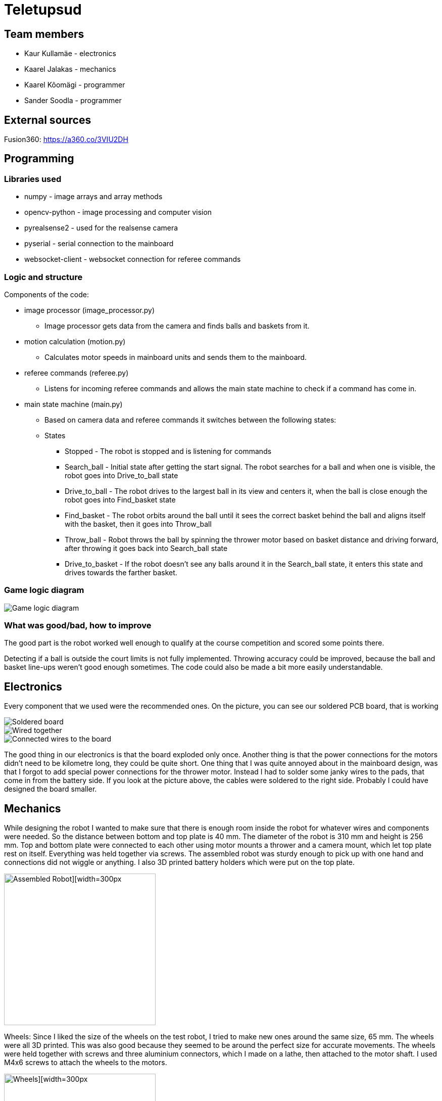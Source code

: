 = Teletupsud
 
== Team members
 
* Kaur Kullamäe - electronics
* Kaarel Jalakas - mechanics
* Kaarel Kõomägi - programmer
* Sander Soodla  - programmer

== External sources
Fusion360: https://a360.co/3VIU2DH +

== Programming

=== Libraries used

* numpy - image arrays and array methods
* opencv-python - image processing and computer vision
* pyrealsense2 - used for the realsense camera
* pyserial - serial connection to the mainboard
* websocket-client - websocket connection for referee commands

=== Logic and structure

Components of the code:

* image processor (image_processor.py)

** Image processor gets data from the camera and finds balls and baskets from it.

* motion calculation (motion.py)

** Calculates motor speeds in mainboard units and sends them to the mainboard.

* referee commands (referee.py)

** Listens for incoming referee commands and allows the main state machine to check if a command has come in.

* main state machine (main.py)

** Based on camera data and referee commands it switches between the following states:

** States

*** Stopped - The robot is stopped and is listening for commands

*** Search_ball - Initial state after getting the start signal. The robot searches for a ball and when one is visible, the robot goes into Drive_to_ball state

*** Drive_to_ball - The robot drives to the largest ball in its view and centers it, when the ball is close enough the robot goes into Find_basket state

*** Find_basket - The robot orbits around the ball until it sees the correct basket behind the ball and aligns itself with the basket, then it goes into Throw_ball

*** Throw_ball - Robot throws the ball by spinning the thrower motor based on basket distance and driving forward, after throwing it goes back into Search_ball state

*** Drive_to_basket - If the robot doesn't see any balls around it in the Search_ball state, it enters this state and drives towards the farther basket.

=== Game logic diagram

image::https://iili.io/HY1r4zx.png[Game logic diagram]

=== What was good/bad, how to improve

The good part is the robot worked well enough to qualify at the course competition and scored some points there.

Detecting if a ball is outside the court limits is not fully implemented. Throwing accuracy could be improved, because the ball and basket line-ups weren't good enough sometimes. The code could also be made a bit more easily understandable.

== Electronics

Every component that we used were the recommended ones. 
On the picture, you can see our soldered PCB board, that is working +

image::https://user-images.githubusercontent.com/10268986/210887190-d68e9133-f559-4f0e-b080-dff369ef9009.jpg[Soldered board]
image::https://user-images.githubusercontent.com/10268986/211912282-7a0c361a-5238-48b4-803f-f2a864a53e52.jpg[Wired together]
image::https://user-images.githubusercontent.com/10268986/211912466-2741fbf3-d83b-47d0-b002-3ab50fb66d89.jpg[Connected wires to the board]

The good thing in our electronics is that the board exploded only once. Another thing is that the power connections for the motors didn't need to be kilometre long, they could be quite short. One thing that I was quite annoyed about in the mainboard design, was that I forgot to add special power connections for the thrower motor. Instead I had to solder some janky wires to the pads, that come in from the battery side. If you look at the picture above, the cables were soldered to the right side. Probably I could have designed the board smaller.


== Mechanics

While designing the robot I wanted to make sure that there is enough room inside the robot for whatever wires and components were needed. So the distance between bottom and top plate is 40 mm. The diameter of the robot is 310 mm and height is 256 mm. Top and bottom plate were connected to each other using motor mounts a thrower and a camera mount, which let top plate rest on itself. Everything was held together via screws. The assembled robot was sturdy enough to pick up with one hand and connections did not wiggle or anything. I also 3D printed battery holders which were put on the top plate.  +


image::https://user-images.githubusercontent.com/92730973/212546834-32ee1da9-9947-443e-bd7a-b5cf2157f3c8.jpg[Assembled Robot][width=300px,height=300px]

Wheels: Since I liked the size of the wheels on the test robot, I tried to make new ones around the same size, 65 mm. The wheels were all 3D printed. This was also good because they seemed to be around the perfect size for accurate movements. The wheels were held together with screws and three aluminium connectors, which I made on a lathe, then attached to the motor shaft. I used M4x6 screws to attach the wheels to the motors.

image::https://user-images.githubusercontent.com/92730973/212547360-10febffc-ca68-488d-a0af-46039338a568.jpg[Wheels][width=300px,height=300px]

Thrower: I made a very simple thrower design, which consited of only four parts, two ramp pieces and two side walls. I moved the thrower a bit more towards the centerpoint of the robot which helped get the ball in as straight as possible for accurate throws. Throwing angle was 50 degrees. 

image::https://user-images.githubusercontent.com/92730973/212546837-b959d6cd-86fa-4447-9aab-ac7a17ae7410.jpg[Thrower mechanism][width=300px,height=300px]

The good thing about our robot was that there was enough room for everything. Although if I had to redesign the body, I would try to make it smaller and more compact. Overall I think it was a rather OK design. 




== Personal comments

=== Kaur Kullamäe

I worked mainly on the electronics side. I learned quite a lot about the PCB design. For example, when doing the signal tracks, you should give them a little space, so they don't intervere each other. Another thing from design side was that the polygons are life savers. You don't need to do long tracks for 16V or 3.3V, instead you can do a large polygon and connect to it with via-s instead. I also learned from soldering side, that hot air station is quite cool. I learned to solder with it better. But now I hate components that don't have feet on their sides, but instead under them, where you can't really see(DRV8243). I think i spent around 8 hours on soldering and resoldering them to get the perfect seal between component pad and PCb pad. Firmware writing was also quite interesting task and I learned from clock frequency, PID and encoders a lot.
Next time I would do differently is probably smaller design or a design that is not rectangular. 
From building a robot I liked a lot the basically 24/7 access to the Digilabor and the stadium. And also that the instructors were very helpful.

Suggestions for next year students: if you get stuck in something, then ask help from instructors. And also try to start working on the schematics and PCB design as soon as possbile. Because reviewing takes some time and deadlines get to you quite fast.
For instructors: I personally didn't see the point for the excel deadlines stuff and also keep up the good work.

=== Kaarel Jalakas
Working on the mechanics side was rather fun. I got to use different machines and tools like a lathe, a mill and a 3D printer. I designed the robot in Fusion360.  Getting the hang of Fusion took a bit of time but once I got used to it everything went smoothly.  The most time consuming thing was getting started with whatever task I had at hand but once I started the task I managed to do it in a few days max. Next time I'd try to make the robot a bit more compact. I really liked that we got 24/7 access to Digilabor and we can even do our personal projects there. 

Suggestions for next year students: start designing parts early so you'll have more time to make new iterations. If you get stuck with something or just want another point of view, the instructors or even students from other teams are there to help. 

Suggestions for instructors: keep up the good work. 

=== Kaarel Kõomägi

I worked mostly on the programming of the robot. This was my first time working on a robot that was this complex. I think with a bit of luck and better time management I could have easily gotten more done. A lot of time was spent on troubleshooting. Still it was fun when the robot actually did what I wanted. The best part about this course is the fact that you can work on the project whenever you want because you are given access to the rooms. The course improved my coding skills.

Suggestions for next year students : try and get to a point where the robot is able to do the basics(drive around, get to the ball, aim it, throw it) as soon as possible then start optimizing from there. If you get stuck ask for help.

Suggestions for instructors : the competitions are organized well however I don't see the point in having different deadlines for different tasks.

=== Sander Soodla

I worked on the programming of our robot. I had some previous experience with lego robots, but it was my first time doing something with robots like this so it was exciting and interesting. I learned how to use openCV as well as state machine logic for the robot and programming a robot with python. One thing I would do differently next time is actually finishing the implementation of detecting if a ball is outside the court lines. Also if I had put in more effort consistently, then our robot could have been more capable. Despite that I still feel I expanded my knowledge about robotics a lot. What I liked about the course is that we got the opportunity to do everything when we wanted to with access to the rooms whenever.

Suggestions for next year students: mess around and find out, if you get stuck ask for help

Suggestions for instructors: keep it up

== Blog
=== Week 1 +
*Bootcamp - 03.04.2022 - 04.04.2022* +
On Saturday, everybody learned the basics of PICR. That includes programming, mechanics and electronics. That includes soldering wires to the mainboard. Also, 3D designed a small motor holder so that you could connect the motor to the robot's body. Installing Ubuntu on the robot's computer and starting programming. +
Sunday: teams are formed. Randomly we picked up previous years teams "TLO Rock" box number 1.(8h+8h) +


=== Week 2 +
*05.09.2022* +
Everybody goes through the safety briefing, so we know how to operate in the lab safely.(60min) +
*08.09.2022* +
Programmers start setting up the computer. Because our computer is different from others, It uses mini HDMI for display out. The problem is that the lab has only one mini HDMI -> HDMI cable, and somebody also uses it. Another problem was that in the beginning, we decided not to do a fresh install of Ubuntu on the computer. But it started showing random memory errors, and we decided to reinstall it. That fixed our problem. (1.5h) +
Kaur and Kaarel decided to set up the test robot of the previous year's team. They ran into trouble when they connected everything up. Found that one of the ground wires was poorly soldered, they re-soldered it.(1.5h) +
Kaarel started taking dimensions of the robot's body to create the throwing mechanism(30min).

=== Week 3 + 
*12.09.2022* + 
Kaarel K and Sander started testing and programming. Trying to find the ball with the camera. Also trying to figure out the driving logic.(1.5h) +
Kaur started with PCB-s schematic design.(30min) +

*15.09.2022* +
Kaur completed all necessary wires and connector to connect the battery to the switch and to the robot itselt.(1.5h) +
Kaarel J is still designing the thrower mechanism and trying to get all the measurements right. (1,5h) +
Kaarel K and Sander - Omnimotion calculations (2h) +

*18.09.2022* +
Kaarel J finished designing the thrower mechanism and uploaded it for review. (3h) +

=== Week 4 + 
*21.09.2022* +
Kaarel J fixed some issues of the thrower mechanism which were pointed out in the review. (1,5h) +

*22.09.2022* +
Kaur debugged the voltage regulator not working. Issue was with faulty connectors and connections (30min) +
Programmers managed to make the robot move in one diretion. (1.5h) +
All members passed the introduction to battery managment. +

=== Week  5 +
*28.09.2022* +
 Kaarel J finished CAM model for milling. (1,5h) +
 
*29.09.2022* +
Kaarel J made some adjustments for CAM model and milled out thrower parts. (2h) +
Kaarel K and Sander got the robot to find and follow the ball. (2h) +

*30.09.2022* +
Kaarel J assembled thrower mechanics and attached to robot. (2h)+
Kaur basically finished the schematics of the robot(6h) +

=== Week 6 +
*03.10.2022* +
Kaarel J started designing omniwheels. (1h) +
Sander and Kaarel K fixed some issues with code based on feedback. (2h) +

*05.10.2022* +
Kaur designing the PCB. (2h) +

*06.10.2022* +
Kaur designing the PCB. (2h) +
Kaarel K and Sander started implementing state logic and fixed some ball tracking issues. (1,5h) +


=== Week 7 +
*10.10.2022* +
Sander and Kaarel K finished implementing states. (1h) +

*13.10.2022* +
Kaarel J working on omniwheel design. (2h) +
Kaur designing the PCB. (2h) +
Kaarel K and Sander improved centering of the ball, tried basic throwing. (2h) +

*14.10.2022* +
Kaur designing the PCB. (2h) +

*16.10.2022* +
Kaur finished the first version of PCB, sent it to the revision(2h) +

=== Week 8 +
*17.10.2022* +
Sander and Kaarel K tried a remote desktop solution, rotating around the ball (1h) +

*20.10.2022* +
Sander and Kaarel K made a setup so we can run the code on our own laptop, fixed issues from pull request. (1,5h) +

*23.10.2022* +
Kaarel J working on omniwheels, minor tweaking and testing another design. (1,5h) +

=== Week 9 +
*24.10.2022* +
Sander and Kaarel K: basket thresholding, moved throwing logic, masked the motor in the camera view (2h) +
Kaur fixed some PCB desing bugs (2h) +

*26.10*2022* +
Kaarel J finished motormount design. (2,5h) +

*27.10.2022* +
Kaarel K and Sander: corrections while orbiting the ball, lining up with the basket and throwing (2h) +

=== Week 10 +
*31.10.2022* +
Kaur moved from CircuitMaker to Altium Designer and re-designed the PCB there(8h) +
Kaarel K and Sander fixed an issue with basket finding, did testing. (1,5h) +

*01.11.2022* +
Kaur finished the current PCB design and sent it to revision(4h)+

*03.11.2022* +
Kaarel made aluminium connectors for wheels (3h) +
Kaarel K and Sander made some fixes to the electronics to get a task done. (1,5h) +

=== Week 11 +
*07.11.2022* + 
Kaarel J drilled holes into wheel connectors. (1h) +
Sander and Kaarel K improved ball searching, started with trying to use depth data from the camera. (2h) +
Kaur fixed some PCB bugs(2h) +

*09.11.2022* +
Kaarel J and Kaarel K tried calibrating throwing the ball into the basket. Made lots of throws and wrote down the distances and motor speeds for linear throwing function.(4h) +

*13.11.2022* +
Kaarel J designed the camera mount. (3h) +
Kaur fixed some PCB bugs(2h) + 

=== Week 12 +
*14.11.2022* +
Kaur fixed some PCB bugs(2h) +
Sander and Kaarel K - debugging robot getting stuck in a state (2h) +
*17.11.2022* +
Sander and Kaarel K - tweaked speeds and ball searching so the robot doesn't get stuck (2h) +
*18.11.2022* +
Kaur fixed some PCB bugs(2h) +
*19.11.2022* +
Kaur fixed some PCB bugs, design is done(2h) +

=== Week 13 +
*21.11.2022* +
Kaarel K and Sander - working on referee commands (2h) +

*23.11.2022* +
Kaur started working on firmware(1h) +
Sander - working on referee commands (1,5h) +

*24.11.2022* +
Sander and Kaarel K - finally got the referee system working (2,5h) +

*26.11.2022* + 
Kaarel J started designing the robot's bottom plate (2,5h)

*27.11.2022* +
Kaarel J finished designing bottom plate and did some smaller parts for the chassis. (3h)

=== Week 14 +
*28.11.2022* +
Kaarel K and Sander tweaked ball searching (1h) +

*29.11.2022* +
Kaur soldered some components onto the PCB. (2h) +

*30.11.2022* +
Kaur soldered some components onto the PCB. (2h) +

*01.12.2022* + 
Kaarel J started designing the top plate for the robot. (2.5h) + 
Kaur soldered some components onto the PCB. (2h) +
Sander and Kaarel K resolved a camera issue and also got remote desktop to work (2h) +

*03.12.2022* +
Kaarel J finished making the top plate for the robot. (2.5h) +
Kaur started working on the firmware for the mainboard(2h)+

=== Week 15 +

*05.12.2022* +
Kaarel J 3D printed the wheels and battery holders for the robot. (4h) +
Kaarel K and Sander improved ball searching, got started with adding logic to check if a ball is outside the court. (2h) +

*06.12.2022* +
Kaarel J fabricated the whole robot and sanded sharp edges. (4h) +

*07.12.2022* +
Sander and Kaarel K tested court lines detection and throwing. (2h) +
Kaur soldered PCB. (2h) +

*08.12.2022* +
Team assembled the whole robot using electronics from the old robot. One motor broke, but we were given another one. (2,5h) +
Kaur worked on the firmware and tried to fix the PCB bug(5h)+

=== Week 16 +

*12.12.2022* +
Kaur tried to fix the PCB bug(3h) +

*13.12.2022* +
Kaur found and fixed the PCB bug(2h) +

*14.12.2022* +
Kaur worked on PCB bugs and firmware(13h) +
Sander and Kaarel K tested on the new robot, tweaked throwing, fixed issues from pull request (1.5h) +

*15.12.2022* +
Kaur worked on PCB bugs and firmware(14h) +
Kaarel K and Sander made the code work good enough on the new robot, presented tasks (5h) +

*16.12.2022* +
Kaur worked on PCB bugs and firmware(10h) +

*17.12.2022* +
Kaur, Kaarel J, Kaarel K, Sander - Delta X competition
